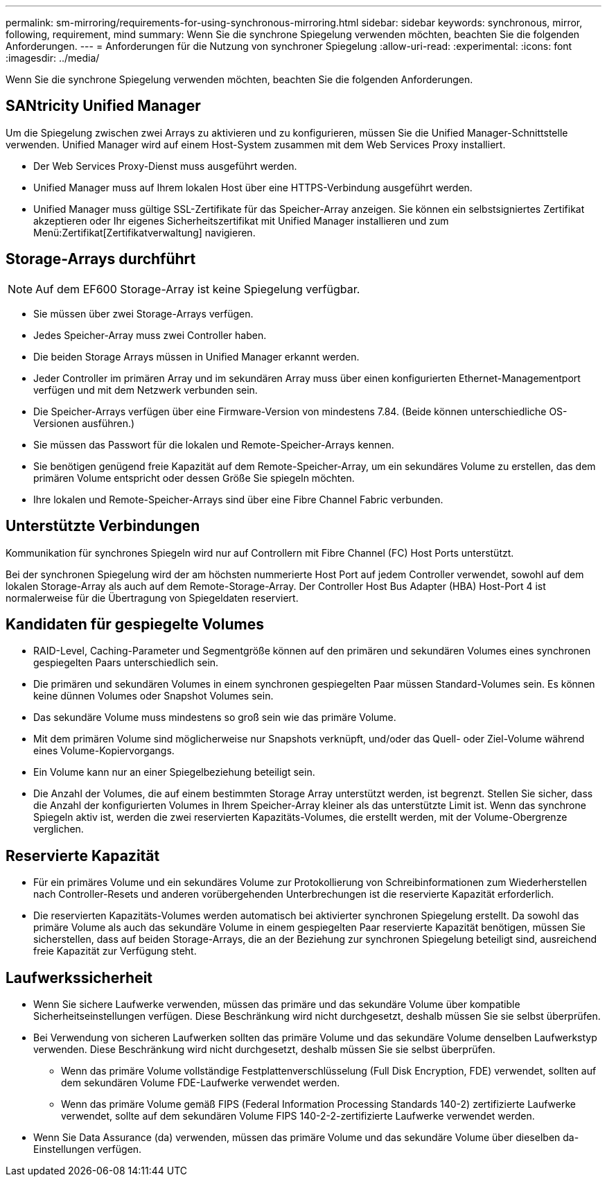 ---
permalink: sm-mirroring/requirements-for-using-synchronous-mirroring.html 
sidebar: sidebar 
keywords: synchronous, mirror, following, requirement, mind 
summary: Wenn Sie die synchrone Spiegelung verwenden möchten, beachten Sie die folgenden Anforderungen. 
---
= Anforderungen für die Nutzung von synchroner Spiegelung
:allow-uri-read: 
:experimental: 
:icons: font
:imagesdir: ../media/


[role="lead"]
Wenn Sie die synchrone Spiegelung verwenden möchten, beachten Sie die folgenden Anforderungen.



== SANtricity Unified Manager

Um die Spiegelung zwischen zwei Arrays zu aktivieren und zu konfigurieren, müssen Sie die Unified Manager-Schnittstelle verwenden. Unified Manager wird auf einem Host-System zusammen mit dem Web Services Proxy installiert.

* Der Web Services Proxy-Dienst muss ausgeführt werden.
* Unified Manager muss auf Ihrem lokalen Host über eine HTTPS-Verbindung ausgeführt werden.
* Unified Manager muss gültige SSL-Zertifikate für das Speicher-Array anzeigen. Sie können ein selbstsigniertes Zertifikat akzeptieren oder Ihr eigenes Sicherheitszertifikat mit Unified Manager installieren und zum Menü:Zertifikat[Zertifikatverwaltung] navigieren.




== Storage-Arrays durchführt

[NOTE]
====
Auf dem EF600 Storage-Array ist keine Spiegelung verfügbar.

====
* Sie müssen über zwei Storage-Arrays verfügen.
* Jedes Speicher-Array muss zwei Controller haben.
* Die beiden Storage Arrays müssen in Unified Manager erkannt werden.
* Jeder Controller im primären Array und im sekundären Array muss über einen konfigurierten Ethernet-Managementport verfügen und mit dem Netzwerk verbunden sein.
* Die Speicher-Arrays verfügen über eine Firmware-Version von mindestens 7.84. (Beide können unterschiedliche OS-Versionen ausführen.)
* Sie müssen das Passwort für die lokalen und Remote-Speicher-Arrays kennen.
* Sie benötigen genügend freie Kapazität auf dem Remote-Speicher-Array, um ein sekundäres Volume zu erstellen, das dem primären Volume entspricht oder dessen Größe Sie spiegeln möchten.
* Ihre lokalen und Remote-Speicher-Arrays sind über eine Fibre Channel Fabric verbunden.




== Unterstützte Verbindungen

Kommunikation für synchrones Spiegeln wird nur auf Controllern mit Fibre Channel (FC) Host Ports unterstützt.

Bei der synchronen Spiegelung wird der am höchsten nummerierte Host Port auf jedem Controller verwendet, sowohl auf dem lokalen Storage-Array als auch auf dem Remote-Storage-Array. Der Controller Host Bus Adapter (HBA) Host-Port 4 ist normalerweise für die Übertragung von Spiegeldaten reserviert.



== Kandidaten für gespiegelte Volumes

* RAID-Level, Caching-Parameter und Segmentgröße können auf den primären und sekundären Volumes eines synchronen gespiegelten Paars unterschiedlich sein.
* Die primären und sekundären Volumes in einem synchronen gespiegelten Paar müssen Standard-Volumes sein. Es können keine dünnen Volumes oder Snapshot Volumes sein.
* Das sekundäre Volume muss mindestens so groß sein wie das primäre Volume.
* Mit dem primären Volume sind möglicherweise nur Snapshots verknüpft, und/oder das Quell- oder Ziel-Volume während eines Volume-Kopiervorgangs.
* Ein Volume kann nur an einer Spiegelbeziehung beteiligt sein.
* Die Anzahl der Volumes, die auf einem bestimmten Storage Array unterstützt werden, ist begrenzt. Stellen Sie sicher, dass die Anzahl der konfigurierten Volumes in Ihrem Speicher-Array kleiner als das unterstützte Limit ist. Wenn das synchrone Spiegeln aktiv ist, werden die zwei reservierten Kapazitäts-Volumes, die erstellt werden, mit der Volume-Obergrenze verglichen.




== Reservierte Kapazität

* Für ein primäres Volume und ein sekundäres Volume zur Protokollierung von Schreibinformationen zum Wiederherstellen nach Controller-Resets und anderen vorübergehenden Unterbrechungen ist die reservierte Kapazität erforderlich.
* Die reservierten Kapazitäts-Volumes werden automatisch bei aktivierter synchronen Spiegelung erstellt. Da sowohl das primäre Volume als auch das sekundäre Volume in einem gespiegelten Paar reservierte Kapazität benötigen, müssen Sie sicherstellen, dass auf beiden Storage-Arrays, die an der Beziehung zur synchronen Spiegelung beteiligt sind, ausreichend freie Kapazität zur Verfügung steht.




== Laufwerkssicherheit

* Wenn Sie sichere Laufwerke verwenden, müssen das primäre und das sekundäre Volume über kompatible Sicherheitseinstellungen verfügen. Diese Beschränkung wird nicht durchgesetzt, deshalb müssen Sie sie selbst überprüfen.
* Bei Verwendung von sicheren Laufwerken sollten das primäre Volume und das sekundäre Volume denselben Laufwerkstyp verwenden. Diese Beschränkung wird nicht durchgesetzt, deshalb müssen Sie sie selbst überprüfen.
+
** Wenn das primäre Volume vollständige Festplattenverschlüsselung (Full Disk Encryption, FDE) verwendet, sollten auf dem sekundären Volume FDE-Laufwerke verwendet werden.
** Wenn das primäre Volume gemäß FIPS (Federal Information Processing Standards 140-2) zertifizierte Laufwerke verwendet, sollte auf dem sekundären Volume FIPS 140-2-2-zertifizierte Laufwerke verwendet werden.


* Wenn Sie Data Assurance (da) verwenden, müssen das primäre Volume und das sekundäre Volume über dieselben da-Einstellungen verfügen.

